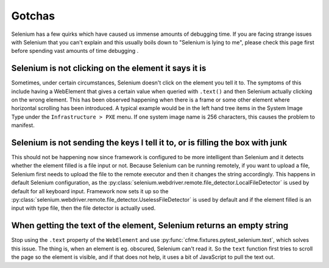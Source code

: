 Gotchas
=======

Selenium has a few quirks which have caused us immense amounts of debugging time. If you
are facing strange issues with Selenium that you can't explain and this usually boils down
to "Selenium is lying to me", please check this page first before spending vast amounts of
time debugging .

Selenium is not clicking on the element it says it is
-----------------------------------------------------

Sometimes, under certain circumstances, Selenium doesn't click on the element you tell it to.
The symptoms of this include having a WebElement that gives a certain value when queried with
``.text()`` and then Selenium actually clicking on the wrong element. This has been observed
happening when there is a frame or some other element where horizontal scrolling has been
introduced. A typical example would be in the left hand tree items in the System Image Type
under the ``Infrastructure > PXE`` menu. If one system image name is 256 characters, this causes
the problem to manifest.

Selenium is not sending the keys I tell it to, or is filling the box with junk
------------------------------------------------------------------------------

This should not be happening now since framework is configured to be more intelligent than Selenium
and it detects whether the element filled is a file input or not. Because Selenium can be running
remotely, if you want to upload a file, Selenium first needs to upload the file to the remote
executor and then it changes the string accordingly. This happens in default Selenium configuration,
as the :py:class:`selenium.webdriver.remote.file_detector.LocalFileDetector` is used by default for
all keyboard input. Framework now sets it up so the
:py:class:`selenium.webdriver.remote.file_detector.UselessFileDetector` is used by default and if
the element filled is an input with type file, then the file detector is actually used.

When getting the text of the element, Selenium returns an empty string
----------------------------------------------------------------------
Stop using the ``.text`` property of the ``WebElement`` and use
:py:func:`cfme.fixtures.pytest_selenium.text`, which solves this issue. The thing is, when an
element is eg. obscured, Selenium can't read it. So the ``text`` function first tries to scroll the
page so the element is visible, and if that does not help, it uses a bit of JavaScript to pull the
text out.
